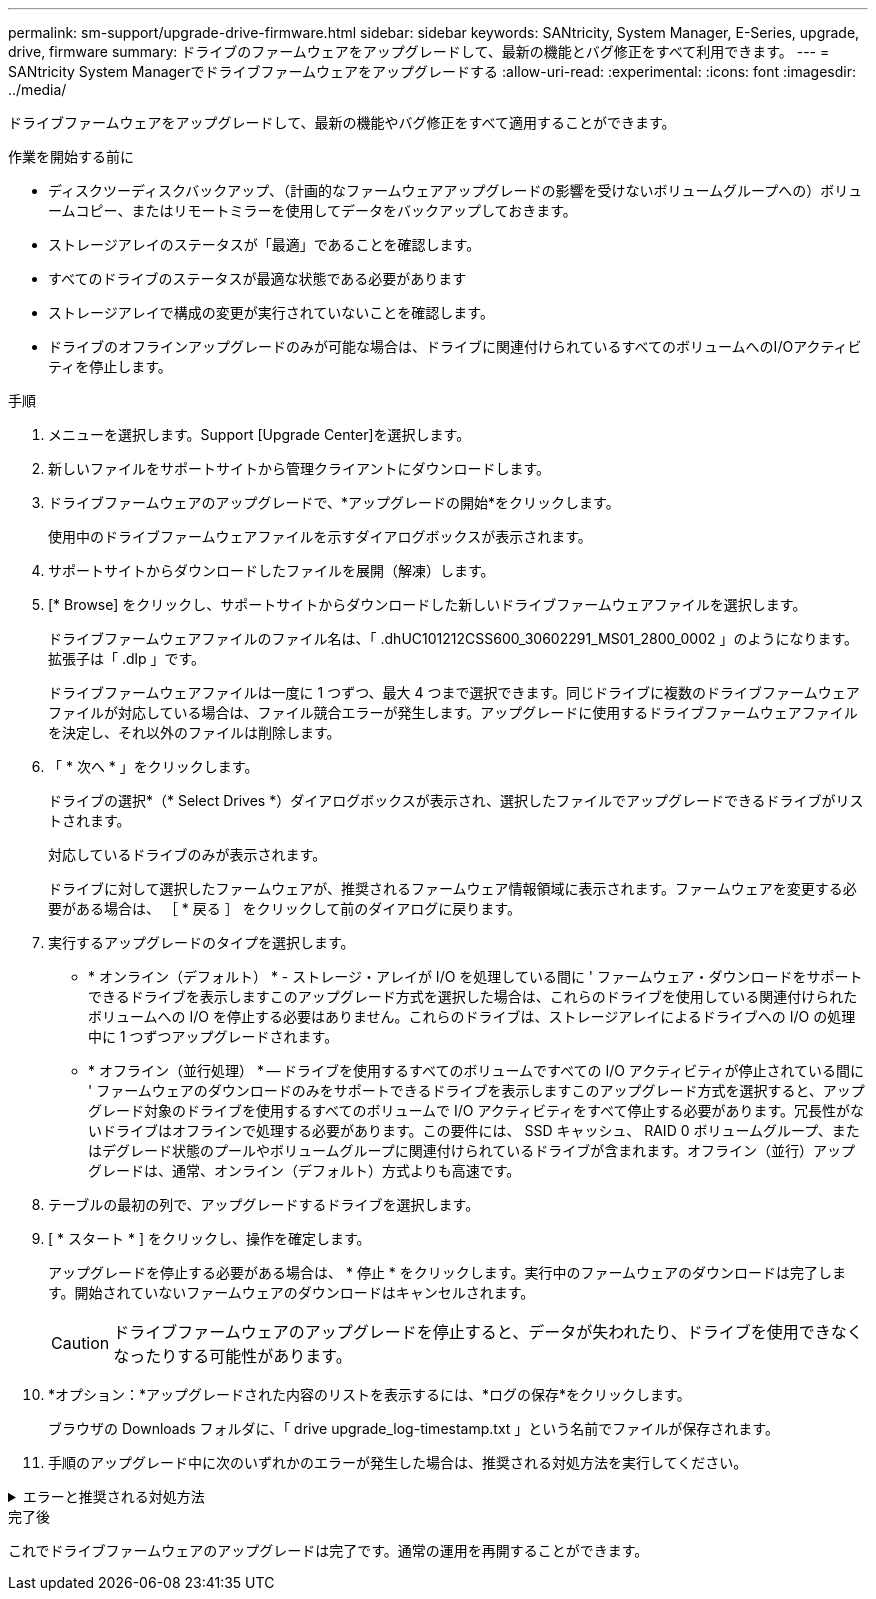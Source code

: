 ---
permalink: sm-support/upgrade-drive-firmware.html 
sidebar: sidebar 
keywords: SANtricity, System Manager, E-Series, upgrade, drive, firmware 
summary: ドライブのファームウェアをアップグレードして、最新の機能とバグ修正をすべて利用できます。 
---
= SANtricity System Managerでドライブファームウェアをアップグレードする
:allow-uri-read: 
:experimental: 
:icons: font
:imagesdir: ../media/


[role="lead"]
ドライブファームウェアをアップグレードして、最新の機能やバグ修正をすべて適用することができます。

.作業を開始する前に
* ディスクツーディスクバックアップ、（計画的なファームウェアアップグレードの影響を受けないボリュームグループへの）ボリュームコピー、またはリモートミラーを使用してデータをバックアップしておきます。
* ストレージアレイのステータスが「最適」であることを確認します。
* すべてのドライブのステータスが最適な状態である必要があります
* ストレージアレイで構成の変更が実行されていないことを確認します。
* ドライブのオフラインアップグレードのみが可能な場合は、ドライブに関連付けられているすべてのボリュームへのI/Oアクティビティを停止します。


.手順
. メニューを選択します。Support [Upgrade Center]を選択します。
. 新しいファイルをサポートサイトから管理クライアントにダウンロードします。
. ドライブファームウェアのアップグレードで、*アップグレードの開始*をクリックします。
+
使用中のドライブファームウェアファイルを示すダイアログボックスが表示されます。

. サポートサイトからダウンロードしたファイルを展開（解凍）します。
. [* Browse] をクリックし、サポートサイトからダウンロードした新しいドライブファームウェアファイルを選択します。
+
ドライブファームウェアファイルのファイル名は、「 .dhUC101212CSS600_30602291_MS01_2800_0002 」のようになります。拡張子は「 .dlp 」です。

+
ドライブファームウェアファイルは一度に 1 つずつ、最大 4 つまで選択できます。同じドライブに複数のドライブファームウェアファイルが対応している場合は、ファイル競合エラーが発生します。アップグレードに使用するドライブファームウェアファイルを決定し、それ以外のファイルは削除します。

. 「 * 次へ * 」をクリックします。
+
ドライブの選択*（* Select Drives *）ダイアログボックスが表示され、選択したファイルでアップグレードできるドライブがリストされます。

+
対応しているドライブのみが表示されます。

+
ドライブに対して選択したファームウェアが、推奨されるファームウェア情報領域に表示されます。ファームウェアを変更する必要がある場合は、 ［ * 戻る ］ をクリックして前のダイアログに戻ります。

. 実行するアップグレードのタイプを選択します。
+
** * オンライン（デフォルト） * - ストレージ・アレイが I/O を処理している間に ' ファームウェア・ダウンロードをサポートできるドライブを表示しますこのアップグレード方式を選択した場合は、これらのドライブを使用している関連付けられたボリュームへの I/O を停止する必要はありません。これらのドライブは、ストレージアレイによるドライブへの I/O の処理中に 1 つずつアップグレードされます。
** * オフライン（並行処理） * -- ドライブを使用するすべてのボリュームですべての I/O アクティビティが停止されている間に ' ファームウェアのダウンロードのみをサポートできるドライブを表示しますこのアップグレード方式を選択すると、アップグレード対象のドライブを使用するすべてのボリュームで I/O アクティビティをすべて停止する必要があります。冗長性がないドライブはオフラインで処理する必要があります。この要件には、 SSD キャッシュ、 RAID 0 ボリュームグループ、またはデグレード状態のプールやボリュームグループに関連付けられているドライブが含まれます。オフライン（並行）アップグレードは、通常、オンライン（デフォルト）方式よりも高速です。


. テーブルの最初の列で、アップグレードするドライブを選択します。
. [ * スタート * ] をクリックし、操作を確定します。
+
アップグレードを停止する必要がある場合は、 * 停止 * をクリックします。実行中のファームウェアのダウンロードは完了します。開始されていないファームウェアのダウンロードはキャンセルされます。

+
[CAUTION]
====
ドライブファームウェアのアップグレードを停止すると、データが失われたり、ドライブを使用できなくなったりする可能性があります。

====
. *オプション：*アップグレードされた内容のリストを表示するには、*ログの保存*をクリックします。
+
ブラウザの Downloads フォルダに、「 drive upgrade_log-timestamp.txt 」という名前でファイルが保存されます。

. 手順のアップグレード中に次のいずれかのエラーが発生した場合は、推奨される対処方法を実行してください。


.エラーと推奨される対処方法
[%collapsible]
====
[cols="40h,~"]
|===
| ファームウェアのダウンロードエラー | 対処方法 


 a| 
割り当てられたドライブで障害が発生し
 a| 
エラーの理由の 1 つとして、ドライブに適切な署名がない可能性があります。該当するドライブが認定済みのドライブであることを確認します。詳細については、テクニカルサポートにお問い合わせください。

ドライブを交換する場合は、交換用ドライブの容量が交換する障害ドライブと同じかそれよりも大きいことを確認してください。

障害が発生したドライブの交換は、ストレージアレイで I/O を受信中に実行できます



 a| 
ストレージアレイをチェックしてください
 a| 
* 各コントローラに IP アドレスが割り当てられていることを確認します。
* コントローラに接続されているすべてのケーブルが破損していないことを確認します。
* すべてのケーブルがしっかりと接続されていることを確認します。




 a| 
統合ホットスペアドライブ
 a| 
ファームウェアをアップグレードする前に、このエラーを修正する必要があります。System Manager を起動し、 Recovery Guru を使用して問題を解決します。



 a| 
不完全なボリュームグループです
 a| 
1 つ以上のボリュームグループまたはディスクプールが不完全な場合は、ファームウェアをアップグレードする前に、このエラーを修正する必要があります。System Manager を起動し、 Recovery Guru を使用して問題を解決します。



 a| 
すべてのボリュームグループで実行中の排他的な処理（バックグラウンドメディア/パリティスキャン以外）
 a| 
1 つ以上の排他的な処理を実行中の場合は、その処理を完了してからファームウェアをアップグレードする必要があります。System Manager で処理の進捗状況を監視します。



 a| 
ボリュームが見つからない
 a| 
ファームウェアをアップグレードする前に、ボリュームが見つからない状態を修正する必要があります。System Manager を起動し、 Recovery Guru を使用して問題を解決します。



 a| 
いずれかのコントローラの状態が最適以外である必要があります
 a| 
いずれかのストレージアレイコントローラを確認する必要があります。ファームウェアをアップグレードする前に、この状態を修正する必要があります。System Manager を起動し、 Recovery Guru を使用して問題を解決します。



 a| 
コントローラオブジェクトグラフ間でストレージパーティション情報が一致しません
 a| 
コントローラ上のデータの検証中にエラーが発生しました。この問題を解決するには、テクニカルサポートにお問い合わせください。



 a| 
SPM の検証でデータベースコントローラのチェックが失敗する
 a| 
コントローラでストレージパーティションマッピングデータベースのエラーが発生しました。この問題を解決するには、テクニカルサポートにお問い合わせください。



 a| 
構成データベースの検証（ストレージアレイのコントローラバージョンでサポートされている場合）
 a| 
コントローラで構成データベースのエラーが発生しました。この問題を解決するには、テクニカルサポートにお問い合わせください。



 a| 
MEL 関連のチェック
 a| 
この問題を解決するには、テクニカルサポートにお問い合わせください。



 a| 
過去 7 日間に 10 個を超える DDE 情報または重大 MEL イベントが報告されました
 a| 
この問題を解決するには、テクニカルサポートにお問い合わせください。



 a| 
2 個を超えるページ 2C 重大 MEL イベントが過去 7 日以内に報告されました
 a| 
この問題を解決するには、テクニカルサポートにお問い合わせください。



 a| 
2 個を超えるデグレードドライブチャネル重大 MEL イベントが過去 7 日以内に報告されました
 a| 
この問題を解決するには、テクニカルサポートにお問い合わせください。



 a| 
過去 7 日間に 4 個を超える重大 MEL エントリが生成されます
 a| 
この問題を解決するには、テクニカルサポートにお問い合わせください。

|===
====
.完了後
これでドライブファームウェアのアップグレードは完了です。通常の運用を再開することができます。
